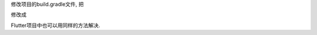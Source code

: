 .. title: Android Studio 使用国内源
.. slug: android-studio-shi-yong-guo-nei-yuan
.. date: 2020-05-02 02:03:08 UTC+08:00
.. tags: Android
.. category: Android
.. link: 
.. description: 
.. type: text

修改项目的build.gradle文件, 把

.. code-block :: javascript
    :linenos:
    
    buildscript {
    
        repositories {
            google()
            jcenter()
            
        }
        dependencies {
            classpath 'com.android.tools.build:gradle:3.6.3'
            

            // NOTE: Do not place your application dependencies here; they belong
            // in the individual module build.gradle files
        }
    }

    allprojects {
        repositories {
            google()
            jcenter()
            
        }
    }

    task clean(type: Delete) {
        delete rootProject.buildDir
    }

修改成

.. code-block :: javascript
    :linenos:
    
    buildscript {
    
        repositories {

            maven{ url 'https://maven.aliyun.com/nexus/content/groups/public/' }
            maven{ url 'https://maven.aliyun.com/repository/google'}
            maven{ url 'https://maven.aliyun.com/repository/gradle-plugin'}
            maven{ url 'https://maven.aliyun.com/repository/public'}
            maven{ url 'https://maven.aliyun.com/repository/jcenter'}
            
        }
        dependencies {
            classpath 'com.android.tools.build:gradle:3.6.3'
            

            // NOTE: Do not place your application dependencies here; they belong
            // in the individual module build.gradle files
        }
    }

    allprojects {
        repositories {

            maven{ url 'https://maven.aliyun.com/nexus/content/groups/public/' }
            maven{ url 'https://maven.aliyun.com/repository/google'}
            maven{ url 'https://maven.aliyun.com/repository/gradle-plugin'}
            maven{ url 'https://maven.aliyun.com/repository/public'}
            maven{ url 'https://maven.aliyun.com/repository/jcenter'}
            
        }
    }

    task clean(type: Delete) {
        delete rootProject.buildDir
    }

Flutter项目中也可以用同样的方法解决.
